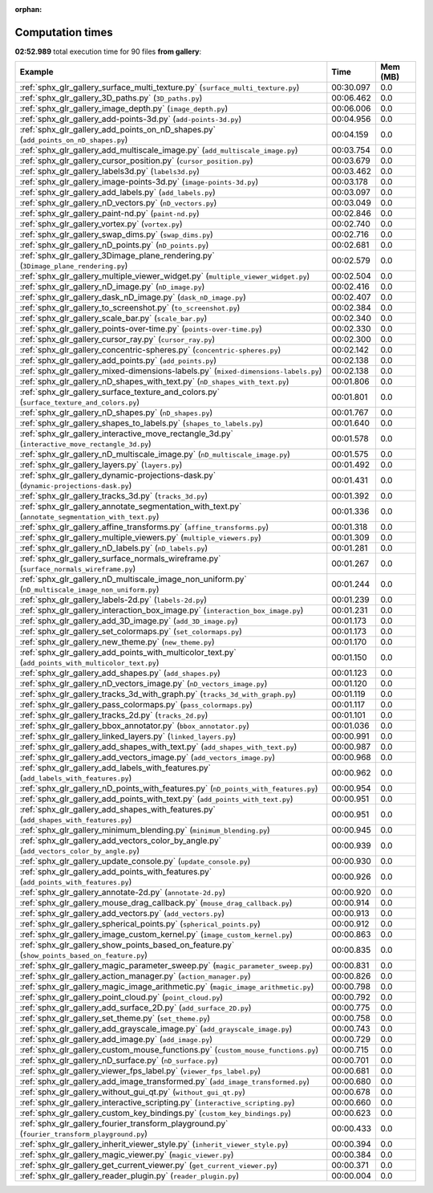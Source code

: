 
:orphan:

.. _sphx_glr_gallery_sg_execution_times:


Computation times
=================
**02:52.989** total execution time for 90 files **from gallery**:

.. container::

  .. raw:: html

    <style scoped>
    <link href="https://cdnjs.cloudflare.com/ajax/libs/twitter-bootstrap/5.3.0/css/bootstrap.min.css" rel="stylesheet" />
    <link href="https://cdn.datatables.net/1.13.6/css/dataTables.bootstrap5.min.css" rel="stylesheet" />
    </style>
    <script src="https://code.jquery.com/jquery-3.7.0.js"></script>
    <script src="https://cdn.datatables.net/1.13.6/js/jquery.dataTables.min.js"></script>
    <script src="https://cdn.datatables.net/1.13.6/js/dataTables.bootstrap5.min.js"></script>
    <script type="text/javascript" class="init">
    $(document).ready( function () {
        $('table.sg-datatable').DataTable({order: [[1, 'desc']]});
    } );
    </script>

  .. list-table::
   :header-rows: 1
   :class: table table-striped sg-datatable

   * - Example
     - Time
     - Mem (MB)
   * - :ref:`sphx_glr_gallery_surface_multi_texture.py` (``surface_multi_texture.py``)
     - 00:30.097
     - 0.0
   * - :ref:`sphx_glr_gallery_3D_paths.py` (``3D_paths.py``)
     - 00:06.462
     - 0.0
   * - :ref:`sphx_glr_gallery_image_depth.py` (``image_depth.py``)
     - 00:06.006
     - 0.0
   * - :ref:`sphx_glr_gallery_add-points-3d.py` (``add-points-3d.py``)
     - 00:04.956
     - 0.0
   * - :ref:`sphx_glr_gallery_add_points_on_nD_shapes.py` (``add_points_on_nD_shapes.py``)
     - 00:04.159
     - 0.0
   * - :ref:`sphx_glr_gallery_add_multiscale_image.py` (``add_multiscale_image.py``)
     - 00:03.754
     - 0.0
   * - :ref:`sphx_glr_gallery_cursor_position.py` (``cursor_position.py``)
     - 00:03.679
     - 0.0
   * - :ref:`sphx_glr_gallery_labels3d.py` (``labels3d.py``)
     - 00:03.462
     - 0.0
   * - :ref:`sphx_glr_gallery_image-points-3d.py` (``image-points-3d.py``)
     - 00:03.178
     - 0.0
   * - :ref:`sphx_glr_gallery_add_labels.py` (``add_labels.py``)
     - 00:03.097
     - 0.0
   * - :ref:`sphx_glr_gallery_nD_vectors.py` (``nD_vectors.py``)
     - 00:03.049
     - 0.0
   * - :ref:`sphx_glr_gallery_paint-nd.py` (``paint-nd.py``)
     - 00:02.846
     - 0.0
   * - :ref:`sphx_glr_gallery_vortex.py` (``vortex.py``)
     - 00:02.740
     - 0.0
   * - :ref:`sphx_glr_gallery_swap_dims.py` (``swap_dims.py``)
     - 00:02.716
     - 0.0
   * - :ref:`sphx_glr_gallery_nD_points.py` (``nD_points.py``)
     - 00:02.681
     - 0.0
   * - :ref:`sphx_glr_gallery_3Dimage_plane_rendering.py` (``3Dimage_plane_rendering.py``)
     - 00:02.579
     - 0.0
   * - :ref:`sphx_glr_gallery_multiple_viewer_widget.py` (``multiple_viewer_widget.py``)
     - 00:02.504
     - 0.0
   * - :ref:`sphx_glr_gallery_nD_image.py` (``nD_image.py``)
     - 00:02.416
     - 0.0
   * - :ref:`sphx_glr_gallery_dask_nD_image.py` (``dask_nD_image.py``)
     - 00:02.407
     - 0.0
   * - :ref:`sphx_glr_gallery_to_screenshot.py` (``to_screenshot.py``)
     - 00:02.384
     - 0.0
   * - :ref:`sphx_glr_gallery_scale_bar.py` (``scale_bar.py``)
     - 00:02.340
     - 0.0
   * - :ref:`sphx_glr_gallery_points-over-time.py` (``points-over-time.py``)
     - 00:02.330
     - 0.0
   * - :ref:`sphx_glr_gallery_cursor_ray.py` (``cursor_ray.py``)
     - 00:02.300
     - 0.0
   * - :ref:`sphx_glr_gallery_concentric-spheres.py` (``concentric-spheres.py``)
     - 00:02.142
     - 0.0
   * - :ref:`sphx_glr_gallery_add_points.py` (``add_points.py``)
     - 00:02.138
     - 0.0
   * - :ref:`sphx_glr_gallery_mixed-dimensions-labels.py` (``mixed-dimensions-labels.py``)
     - 00:02.138
     - 0.0
   * - :ref:`sphx_glr_gallery_nD_shapes_with_text.py` (``nD_shapes_with_text.py``)
     - 00:01.806
     - 0.0
   * - :ref:`sphx_glr_gallery_surface_texture_and_colors.py` (``surface_texture_and_colors.py``)
     - 00:01.801
     - 0.0
   * - :ref:`sphx_glr_gallery_nD_shapes.py` (``nD_shapes.py``)
     - 00:01.767
     - 0.0
   * - :ref:`sphx_glr_gallery_shapes_to_labels.py` (``shapes_to_labels.py``)
     - 00:01.640
     - 0.0
   * - :ref:`sphx_glr_gallery_interactive_move_rectangle_3d.py` (``interactive_move_rectangle_3d.py``)
     - 00:01.578
     - 0.0
   * - :ref:`sphx_glr_gallery_nD_multiscale_image.py` (``nD_multiscale_image.py``)
     - 00:01.575
     - 0.0
   * - :ref:`sphx_glr_gallery_layers.py` (``layers.py``)
     - 00:01.492
     - 0.0
   * - :ref:`sphx_glr_gallery_dynamic-projections-dask.py` (``dynamic-projections-dask.py``)
     - 00:01.431
     - 0.0
   * - :ref:`sphx_glr_gallery_tracks_3d.py` (``tracks_3d.py``)
     - 00:01.392
     - 0.0
   * - :ref:`sphx_glr_gallery_annotate_segmentation_with_text.py` (``annotate_segmentation_with_text.py``)
     - 00:01.336
     - 0.0
   * - :ref:`sphx_glr_gallery_affine_transforms.py` (``affine_transforms.py``)
     - 00:01.318
     - 0.0
   * - :ref:`sphx_glr_gallery_multiple_viewers.py` (``multiple_viewers.py``)
     - 00:01.309
     - 0.0
   * - :ref:`sphx_glr_gallery_nD_labels.py` (``nD_labels.py``)
     - 00:01.281
     - 0.0
   * - :ref:`sphx_glr_gallery_surface_normals_wireframe.py` (``surface_normals_wireframe.py``)
     - 00:01.267
     - 0.0
   * - :ref:`sphx_glr_gallery_nD_multiscale_image_non_uniform.py` (``nD_multiscale_image_non_uniform.py``)
     - 00:01.244
     - 0.0
   * - :ref:`sphx_glr_gallery_labels-2d.py` (``labels-2d.py``)
     - 00:01.239
     - 0.0
   * - :ref:`sphx_glr_gallery_interaction_box_image.py` (``interaction_box_image.py``)
     - 00:01.231
     - 0.0
   * - :ref:`sphx_glr_gallery_add_3D_image.py` (``add_3D_image.py``)
     - 00:01.173
     - 0.0
   * - :ref:`sphx_glr_gallery_set_colormaps.py` (``set_colormaps.py``)
     - 00:01.173
     - 0.0
   * - :ref:`sphx_glr_gallery_new_theme.py` (``new_theme.py``)
     - 00:01.170
     - 0.0
   * - :ref:`sphx_glr_gallery_add_points_with_multicolor_text.py` (``add_points_with_multicolor_text.py``)
     - 00:01.150
     - 0.0
   * - :ref:`sphx_glr_gallery_add_shapes.py` (``add_shapes.py``)
     - 00:01.123
     - 0.0
   * - :ref:`sphx_glr_gallery_nD_vectors_image.py` (``nD_vectors_image.py``)
     - 00:01.120
     - 0.0
   * - :ref:`sphx_glr_gallery_tracks_3d_with_graph.py` (``tracks_3d_with_graph.py``)
     - 00:01.119
     - 0.0
   * - :ref:`sphx_glr_gallery_pass_colormaps.py` (``pass_colormaps.py``)
     - 00:01.117
     - 0.0
   * - :ref:`sphx_glr_gallery_tracks_2d.py` (``tracks_2d.py``)
     - 00:01.101
     - 0.0
   * - :ref:`sphx_glr_gallery_bbox_annotator.py` (``bbox_annotator.py``)
     - 00:01.036
     - 0.0
   * - :ref:`sphx_glr_gallery_linked_layers.py` (``linked_layers.py``)
     - 00:00.991
     - 0.0
   * - :ref:`sphx_glr_gallery_add_shapes_with_text.py` (``add_shapes_with_text.py``)
     - 00:00.987
     - 0.0
   * - :ref:`sphx_glr_gallery_add_vectors_image.py` (``add_vectors_image.py``)
     - 00:00.968
     - 0.0
   * - :ref:`sphx_glr_gallery_add_labels_with_features.py` (``add_labels_with_features.py``)
     - 00:00.962
     - 0.0
   * - :ref:`sphx_glr_gallery_nD_points_with_features.py` (``nD_points_with_features.py``)
     - 00:00.954
     - 0.0
   * - :ref:`sphx_glr_gallery_add_points_with_text.py` (``add_points_with_text.py``)
     - 00:00.951
     - 0.0
   * - :ref:`sphx_glr_gallery_add_shapes_with_features.py` (``add_shapes_with_features.py``)
     - 00:00.951
     - 0.0
   * - :ref:`sphx_glr_gallery_minimum_blending.py` (``minimum_blending.py``)
     - 00:00.945
     - 0.0
   * - :ref:`sphx_glr_gallery_add_vectors_color_by_angle.py` (``add_vectors_color_by_angle.py``)
     - 00:00.939
     - 0.0
   * - :ref:`sphx_glr_gallery_update_console.py` (``update_console.py``)
     - 00:00.930
     - 0.0
   * - :ref:`sphx_glr_gallery_add_points_with_features.py` (``add_points_with_features.py``)
     - 00:00.926
     - 0.0
   * - :ref:`sphx_glr_gallery_annotate-2d.py` (``annotate-2d.py``)
     - 00:00.920
     - 0.0
   * - :ref:`sphx_glr_gallery_mouse_drag_callback.py` (``mouse_drag_callback.py``)
     - 00:00.914
     - 0.0
   * - :ref:`sphx_glr_gallery_add_vectors.py` (``add_vectors.py``)
     - 00:00.913
     - 0.0
   * - :ref:`sphx_glr_gallery_spherical_points.py` (``spherical_points.py``)
     - 00:00.912
     - 0.0
   * - :ref:`sphx_glr_gallery_image_custom_kernel.py` (``image_custom_kernel.py``)
     - 00:00.863
     - 0.0
   * - :ref:`sphx_glr_gallery_show_points_based_on_feature.py` (``show_points_based_on_feature.py``)
     - 00:00.835
     - 0.0
   * - :ref:`sphx_glr_gallery_magic_parameter_sweep.py` (``magic_parameter_sweep.py``)
     - 00:00.831
     - 0.0
   * - :ref:`sphx_glr_gallery_action_manager.py` (``action_manager.py``)
     - 00:00.826
     - 0.0
   * - :ref:`sphx_glr_gallery_magic_image_arithmetic.py` (``magic_image_arithmetic.py``)
     - 00:00.798
     - 0.0
   * - :ref:`sphx_glr_gallery_point_cloud.py` (``point_cloud.py``)
     - 00:00.792
     - 0.0
   * - :ref:`sphx_glr_gallery_add_surface_2D.py` (``add_surface_2D.py``)
     - 00:00.775
     - 0.0
   * - :ref:`sphx_glr_gallery_set_theme.py` (``set_theme.py``)
     - 00:00.758
     - 0.0
   * - :ref:`sphx_glr_gallery_add_grayscale_image.py` (``add_grayscale_image.py``)
     - 00:00.743
     - 0.0
   * - :ref:`sphx_glr_gallery_add_image.py` (``add_image.py``)
     - 00:00.729
     - 0.0
   * - :ref:`sphx_glr_gallery_custom_mouse_functions.py` (``custom_mouse_functions.py``)
     - 00:00.715
     - 0.0
   * - :ref:`sphx_glr_gallery_nD_surface.py` (``nD_surface.py``)
     - 00:00.701
     - 0.0
   * - :ref:`sphx_glr_gallery_viewer_fps_label.py` (``viewer_fps_label.py``)
     - 00:00.681
     - 0.0
   * - :ref:`sphx_glr_gallery_add_image_transformed.py` (``add_image_transformed.py``)
     - 00:00.680
     - 0.0
   * - :ref:`sphx_glr_gallery_without_gui_qt.py` (``without_gui_qt.py``)
     - 00:00.678
     - 0.0
   * - :ref:`sphx_glr_gallery_interactive_scripting.py` (``interactive_scripting.py``)
     - 00:00.660
     - 0.0
   * - :ref:`sphx_glr_gallery_custom_key_bindings.py` (``custom_key_bindings.py``)
     - 00:00.623
     - 0.0
   * - :ref:`sphx_glr_gallery_fourier_transform_playground.py` (``fourier_transform_playground.py``)
     - 00:00.433
     - 0.0
   * - :ref:`sphx_glr_gallery_inherit_viewer_style.py` (``inherit_viewer_style.py``)
     - 00:00.394
     - 0.0
   * - :ref:`sphx_glr_gallery_magic_viewer.py` (``magic_viewer.py``)
     - 00:00.384
     - 0.0
   * - :ref:`sphx_glr_gallery_get_current_viewer.py` (``get_current_viewer.py``)
     - 00:00.371
     - 0.0
   * - :ref:`sphx_glr_gallery_reader_plugin.py` (``reader_plugin.py``)
     - 00:00.004
     - 0.0

